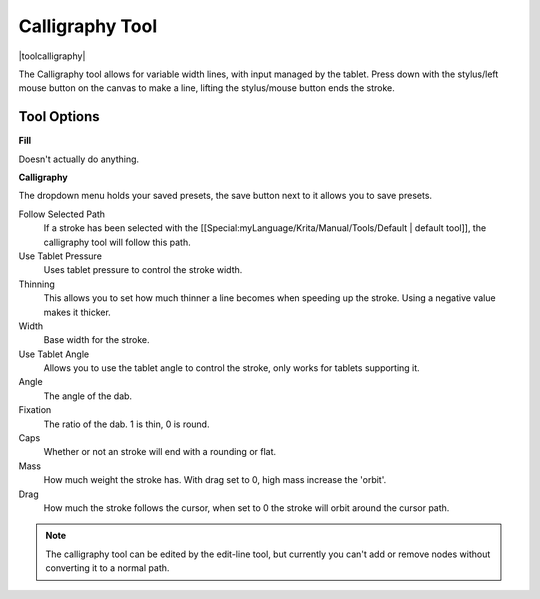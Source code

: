 .. _calligraphy_tool:

================
Calligraphy Tool
================

|toolcalligraphy|

The Calligraphy tool allows for variable width lines, with input managed by the tablet.
Press down with the stylus/left mouse button on the canvas to make a line, lifting the stylus/mouse button ends the stroke.

Tool Options
------------

**Fill**

Doesn't actually do anything.

**Calligraphy**

The dropdown menu holds your saved presets, the save button next to it allows you to save presets.

Follow Selected Path
    If a stroke has been selected with the [[Special:myLanguage/Krita/Manual/Tools/Default | default tool]], the calligraphy tool will follow this path.
Use Tablet Pressure
    Uses tablet pressure to control the stroke width.
Thinning
    This allows you to set how much thinner a line becomes when speeding up the stroke. Using a negative value makes it thicker.
Width
    Base width for the stroke.
Use Tablet Angle
    Allows you to use the tablet angle to control the stroke, only works for tablets supporting it.
Angle
    The angle of the dab.
Fixation
    The ratio of the dab. 1 is thin, 0 is round.
Caps
    Whether or not an stroke will end with a rounding or flat.
Mass
    How much weight the stroke has. With drag set to 0, high mass increase the 'orbit'.
Drag
    How much the stroke follows the cursor, when set to 0 the stroke will orbit around the cursor path.

.. note::

    The calligraphy tool can be edited by the edit-line tool, but currently you can't add or remove nodes without converting it to a normal path.
